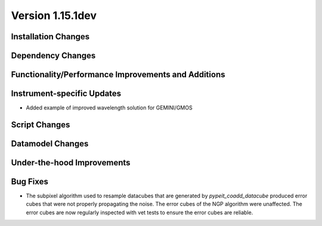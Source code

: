 
Version 1.15.1dev
=================

Installation Changes
--------------------

Dependency Changes
------------------

Functionality/Performance Improvements and Additions
----------------------------------------------------

Instrument-specific Updates
---------------------------

- Added example of improved wavelength solution for GEMINI/GMOS

Script Changes
--------------

Datamodel Changes
-----------------

Under-the-hood Improvements
---------------------------

Bug Fixes
---------

- The subpixel algorithm used to resample datacubes that are generated by `pypeit_coadd_datacube`
  produced error cubes that were not properly propagating the noise. The error cubes of the NGP
  algorithm were unaffected. The error cubes are now regularly inspected with vet tests to ensure
  the error cubes are reliable.

